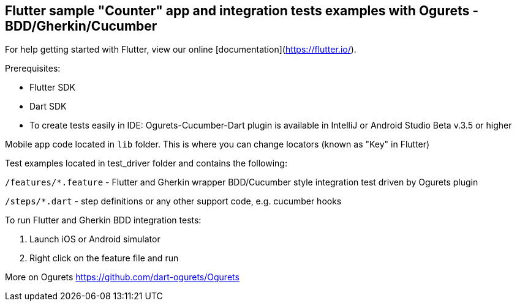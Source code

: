 == Flutter sample "Counter" app and integration tests examples with Ogurets - BDD/Gherkin/Cucumber

For help getting started with Flutter, view our online
[documentation](https://flutter.io/).

Prerequisites:

* Flutter SDK

* Dart SDK

* To create tests easily in IDE: Ogurets-Cucumber-Dart plugin is available in IntelliJ or Android Studio Beta v.3.5 or higher

Mobile app code located in `lib` folder. This is where you can change locators (known as "Key" in Flutter)

Test examples located in test_driver folder and contains the following:

`/features/*.feature` - Flutter and Gherkin wrapper BDD/Cucumber style integration test driven by Ogurets plugin

`/steps/*.dart` - step definitions or any other support code, e.g. cucumber hooks


To run Flutter and Gherkin BDD integration tests:

1. Launch iOS or Android  simulator

2. Right click on the feature file and run




More on Ogurets  https://github.com/dart-ogurets/Ogurets

